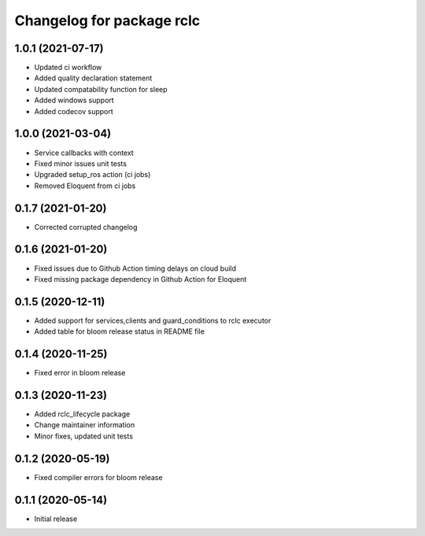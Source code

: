 ^^^^^^^^^^^^^^^^^^^^^^^^^^
Changelog for package rclc
^^^^^^^^^^^^^^^^^^^^^^^^^^

1.0.1 (2021-07-17)
------------------
* Updated ci workflow
* Added quality declaration statement
* Updated compatability function for sleep
* Added windows support
* Added codecov support


1.0.0 (2021-03-04)
------------------
* Service callbacks with context
* Fixed minor issues unit tests
* Upgraded setup_ros action (ci jobs)
* Removed Eloquent from ci jobs

0.1.7 (2021-01-20)
------------------
* Corrected corrupted changelog

0.1.6 (2021-01-20)
------------------
* Fixed issues due to Github Action timing delays on cloud build
* Fixed missing package dependency in Github Action for Eloquent

0.1.5 (2020-12-11)
------------------
* Added support for services,clients and guard_conditions to rclc executor
* Added table for bloom release status in README file

0.1.4 (2020-11-25)
------------------
* Fixed error in bloom release

0.1.3 (2020-11-23)
------------------
* Added rclc_lifecycle package
* Change maintainer information
* Minor fixes, updated unit tests

0.1.2 (2020-05-19)
------------------
* Fixed compiler errors for bloom release

0.1.1 (2020-05-14)
------------------
* Initial release